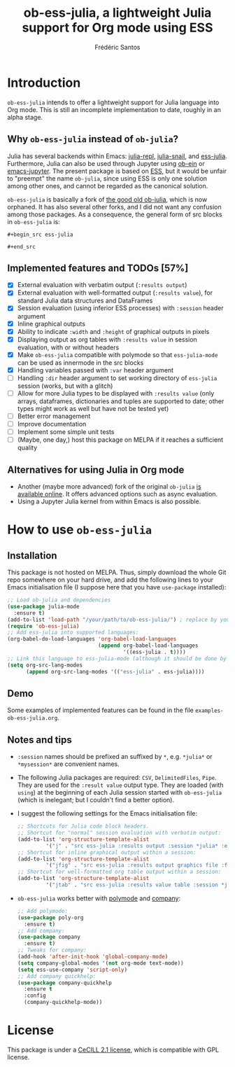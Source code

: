 #+TITLE: ob-ess-julia, a lightweight Julia support for Org mode using ESS
#+AUTHOR: Frédéric Santos

* Introduction
~ob-ess-julia~ intends to offer a lightweight support for Julia language into Org mode. This is still an incomplete implementation to date, roughly in an alpha stage.

** Why ~ob-ess-julia~ instead of ~ob-julia~?
Julia has several backends within Emacs: [[https://github.com/tpapp/julia-repl][julia-repl]], [[https://github.com/gcv/julia-snail][julia-snail]], and [[https://github.com/emacs-ess/ESS][ess-julia]]. Furthermore, Julia can also be used through Jupyter using [[https://github.com/millejoh/emacs-ipython-notebook#ob-ein][ob-ein]] or [[https://github.com/nnicandro/emacs-jupyter#org-mode-source-blocks][emacs-jupyter]]. The present package is based on [[https://github.com/emacs-ess/ESS][ESS]], but it would be unfair to "preempt" the name ~ob-julia~, since using ESS is only one solution among other ones, and cannot be regarded as the canonical solution.

~ob-ess-julia~ is basically a fork of [[https://github.com/gjkerns/ob-julia][the good old ob-julia]], which is now orphaned. It has also several other forks, and I did not want any confusion among those packages. As a consequence, the general form of src blocks in ~ob-ess-julia~ is:

=#+begin_src ess-julia=

=#+end_src=

** Implemented features and TODOs [57%]
   - [X] External evaluation with verbatim output (~:results output~)
   - [X] External evaluation with well-formatted output (~:results value~), for standard Julia data structures and DataFrames
   - [X] Session evaluation (using inferior ESS processes) with ~:session~ header argument
   - [X] Inline graphical outputs
   - [X] Ability to indicate ~:width~ and ~:height~ of graphical outputs in pixels
   - [X] Displaying output as org tables with ~:results value~ in session evaluation, with or without headers
   - [X] Make ~ob-ess-julia~ compatible with polymode so that ~ess-julia-mode~ can be used as innermode in the src blocks
   - [X] Handling variables passed with ~:var~ header argument
   - [ ] Handling ~:dir~ header argument to set working directory of ~ess-julia~ session (works, but with a glitch)
   - [ ] Allow for more Julia types to be displayed with ~:results value~ (only arrays, dataframes, dictionaries and tuples are supported to date; other types might work as well but have not be tested yet)
   - [ ] Better error management
   - [ ] Improve documentation
   - [ ] Implement some simple unit tests
   - [ ] (Maybe, one day,) host this package on MELPA if it reaches a sufficient quality

** Alternatives for using Julia in Org mode
- Another (maybe more advanced) fork of the original ~ob-julia~ [[https://git.nixo.xyz/nixo/ob-julia][is available online]]. It offers advanced options such as async evaluation.
- Using a Jupyter Julia kernel from within Emacs is also possible.

* How to use ~ob-ess-julia~
** Installation
This package is not hosted on MELPA. Thus, simply download the whole Git repo somewhere on your hard drive, and add the following lines to your Emacs initialisation file (I suppose here that you have ~use-package~ installed):

#+begin_src emacs-lisp :results output
;; Load ob-julia and dependencies
(use-package julia-mode
  :ensure t)
(add-to-list 'load-path "/your/path/to/ob-ess-julia/") ; replace by your own path
(require 'ob-ess-julia)
;; Add ess-julia into supported languages:
(org-babel-do-load-languages 'org-babel-load-languages
                             (append org-babel-load-languages
                                     '((ess-julia . t))))
;; Link this language to ess-julia-mode (although it should be done by default):
(setq org-src-lang-modes
      (append org-src-lang-modes '(("ess-julia" . ess-julia))))
#+end_src

** Demo
Some examples of implemented features can be found in the file ~examples-ob-ess-julia.org~.

** Notes and tips
- ~:session~ names should be prefixed an suffixed by ~*~, e.g. ~*julia*~ or ~*mysession*~ are convenient names.
- The following Julia packages are required: ~CSV~, ~DelimitedFiles~, ~Pipe~. They are used for the ~:result value~ output type. They are loaded (with ~using~) at the beginning of each Julia session started with ~ob-ess-julia~ (which is inelegant; but I couldn't find a better option).
- I suggest the following settings for the Emacs initialisation file:
  #+begin_src emacs-lisp :results output
;; Shortcuts for Julia code block headers.
;; Shortcut for "normal" session evaluation with verbatim output:
(add-to-list 'org-structure-template-alist
	     '("j" . "src ess-julia :results output :session *julia* :exports both"))
;; Shortcut for inline graphical output within a session:
(add-to-list 'org-structure-template-alist
	     '("jfig" . "src ess-julia :results output graphics file :file FILENAME.png :session *julia* :exports both"))
;; Shortcut for well-formatted org table output within a session:
(add-to-list 'org-structure-template-alist
	     '("jtab" . "src ess-julia :results value table :session *julia* :exports both :colnames yes"))
  #+end_src
- ~ob-ess-julia~ works better with [[https://github.com/polymode/poly-org][polymode]] and [[http://company-mode.github.io/][company]]:
  #+begin_src emacs-lisp :results output
;; Add polymode:
(use-package poly-org
  :ensure t)
;; Add company:
(use-package company
  :ensure t)
;; Tweaks for company:
(add-hook 'after-init-hook 'global-company-mode)
(setq company-global-modes '(not org-mode text-mode))
(setq ess-use-company 'script-only)
;; Add company quickhelp:
(use-package company-quickhelp
  :ensure t
  :config
  (company-quickhelp-mode))
  #+end_src

* License
This package is under a [[https://en.wikipedia.org/wiki/CeCILL][CeCILL 2.1 license]], which is compatible with GPL license.
